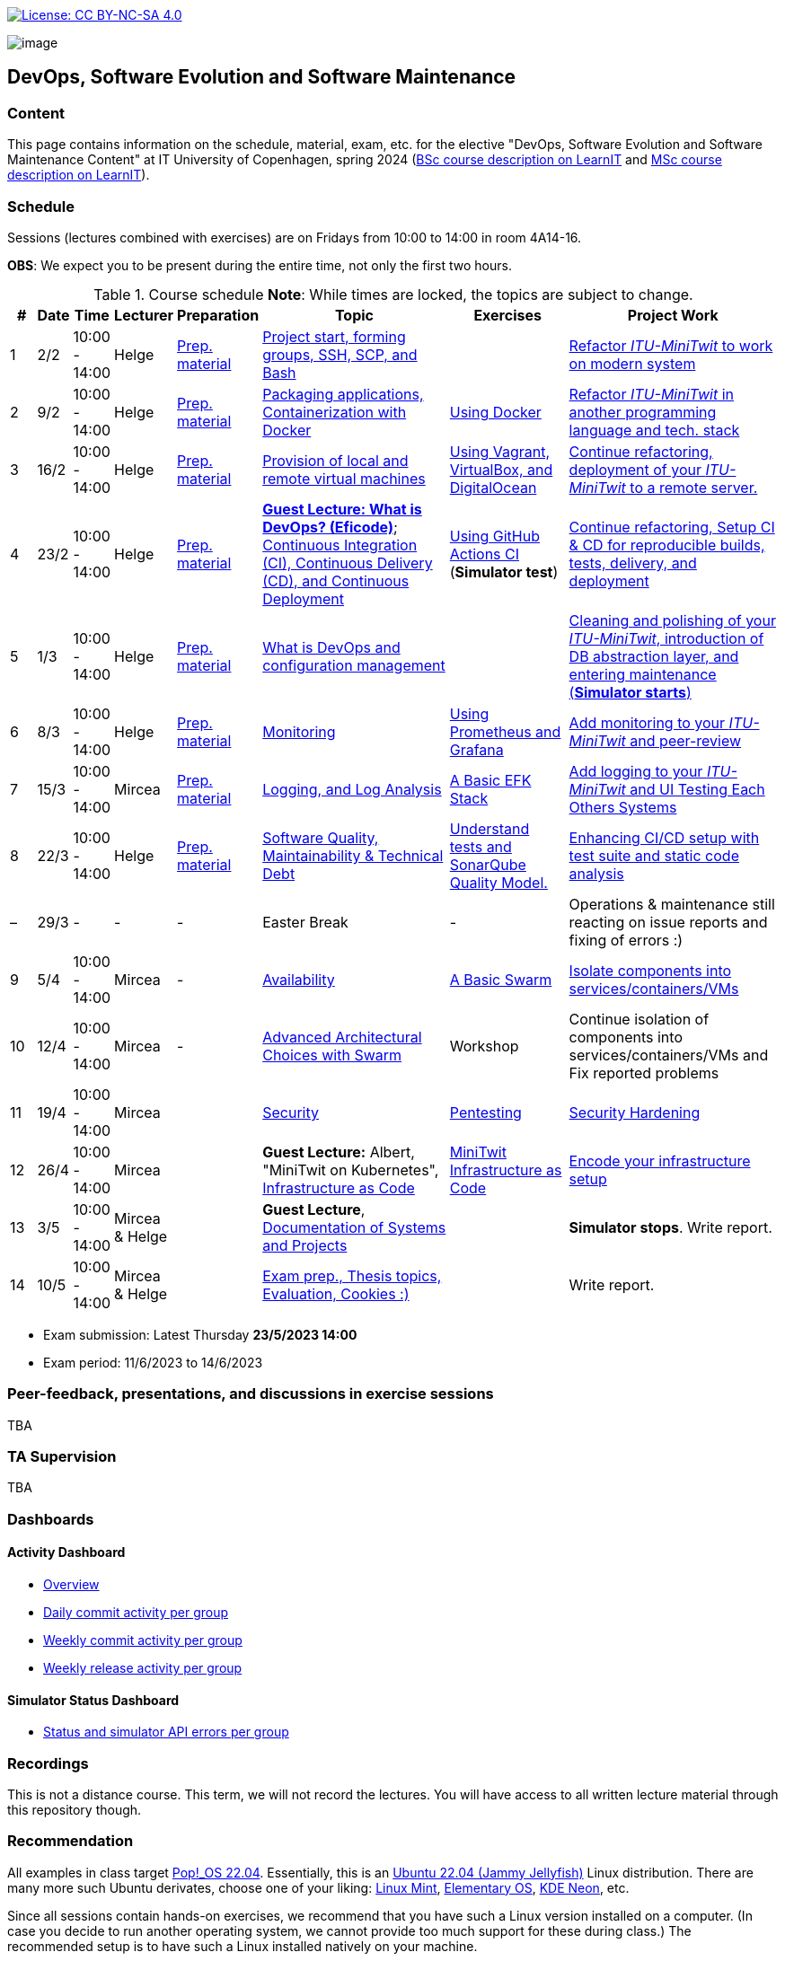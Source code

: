 https://creativecommons.org/licenses/by-nc-sa/4.0/[image:https://img.shields.io/badge/License-CC%20BY--NC--SA%204.0-lightgrey.svg[License:
CC BY-NC-SA 4.0]]

image:images/banner.png[image]

== DevOps, Software Evolution and Software Maintenance


=== Content


This page contains information on the schedule, material, exam, etc. for the elective "DevOps, Software Evolution and Software Maintenance Content" at IT University of Copenhagen, spring 2024 (link:https://learnit.itu.dk/local/coursebase/view.php?ciid=1139[BSc course description on LearnIT] and link:https://learnit.itu.dk/local/coursebase/view.php?ciid=1391[MSc course description on LearnIT]).


=== Schedule

Sessions (lectures combined with exercises) are on Fridays from 10:00
to 14:00 in room 4A14-16.

*OBS*: We expect you to be present during the entire time, not only the first two hours.

.Course schedule *Note*: While times are locked, the topics are subject to change.
[width="100%",cols="4%,4%,4%,3%,4%,30%,17%,30%",options="header",]
|=======================================================================
|# |Date |Time |Lecturer |Preparation |Topic |Exercises |Project Work
// w5
|1
|2/2
|10:00 - 14:00
|Helge
|link:https://github.com/itu-devops/lecture_notes/blob/master/sessions/session_01/README_PREP.md[Prep. material]
|link:https://github.com/itu-devops/lecture_notes/blob/master/sessions/session_01/Slides.md[Project start, forming groups, SSH, SCP, and Bash]
|
|link:https://github.com/itu-devops/lecture_notes/blob/master/sessions/session_01/README_TASKS.md[Refactor _ITU-MiniTwit_ to work on modern system]
// w6
|2
|9/2
|10:00 - 14:00
|Helge
|link:https://github.com/itu-devops/lecture_notes/blob/master/sessions/session_02/README_PREP.md[Prep. material]
|link:https://github.com/itu-devops/lecture_notes/blob/master/sessions/session_02/Slides.md[Packaging applications, Containerization with Docker]
|link:https://github.com/itu-devops/lecture_notes/blob/master/sessions/session_02/README_EXERCISE.md[Using Docker]
|link:https://github.com/itu-devops/lecture_notes/blob/master/sessions/session_02/README_TASKS.md[Refactor _ITU-MiniTwit_ in another programming language and tech. stack]
// w7
|3
|16/2
|10:00 - 14:00
|Helge
|link:https://github.com/itu-devops/lecture_notes/blob/master/sessions/session_03/README_PREP.md[Prep. material]
|link:https://github.com/itu-devops/lecture_notes/blob/master/sessions/session_03/Slides.md[Provision of local and remote virtual machines]
|link:https://github.com/itu-devops/lecture_notes/blob/master/sessions/session_03/README_EXERCISE.md[Using Vagrant, VirtualBox, and DigitalOcean]
|link:https://github.com/itu-devops/lecture_notes/blob/master/sessions/session_03/README_TASKS.md[Continue refactoring, deployment of your _ITU-MiniTwit_ to a remote server.]
// w8
|4
|23/2
|10:00 - 14:00
|Helge
|link:https://github.com/itu-devops/lecture_notes/blob/master/sessions/session_04/README_PREP.md[Prep. material]
|link:https://ituniversity.sharepoint.com/:b:/r/sites/2024DevOpsSoftwareEvolutionandSoftwareMaintenance9/Shared%20Documents/General/Guest%20Lectures/DevOps%20Culture%20and%20Agile%20Mindset-%20ITU.pdf?csf=1&web=1&e=QbXdrP[*Guest Lecture: What is DevOps? (Eficode)*];
link:https://github.com/itu-devops/lecture_notes/blob/master/sessions/session_04/Slides.md[Continuous Integration (CI), Continuous Delivery (CD), and Continuous Deployment]
|link:https://github.com/itu-devops/lecture_notes/blob/master/sessions/session_04/README_EXERCISE.md[Using GitHub Actions CI] (*Simulator test*)
|link:https://github.com/itu-devops/lecture_notes/blob/master/sessions/session_04/README_TASKS.md[Continue refactoring, Setup CI & CD for reproducible builds, tests, delivery, and deployment]
// w9
|5
|1/3
|10:00 - 14:00
|Helge
|link:https://github.com/itu-devops/lecture_notes/blob/master/sessions/session_05/README_PREP.md[Prep. material]
|link:https://github.com/itu-devops/lecture_notes/blob/master/sessions/session_05/Slides.md[What is DevOps and configuration management]
// , and techniques for division of subsystems
|
|link:https://github.com/itu-devops/lecture_notes/blob/master/sessions/session_05/README_TASKS.md[Cleaning and polishing of your _ITU-MiniTwit_, introduction of DB abstraction layer, and entering maintenance (*Simulator starts*)]
// refactoring for clean subsystem interfaces
// Simulator starts for sure

// w10
|6
|8/3
|10:00 - 14:00
|Helge
|link:https://github.com/itu-devops/lecture_notes/blob/master/sessions/session_06/README_PREP.md[Prep. material]
|link:https://github.com/itu-devops/lecture_notes/blob/master/sessions/session_06/Slides.md[Monitoring]
|link:https://github.com/itu-devops/lecture_notes/blob/master/sessions/session_06/README_EXERCISE.md[Using Prometheus and Grafana]
|link:https://github.com/itu-devops/lecture_notes/blob/master/sessions/session_06/README_TASKS.md[Add monitoring to your _ITU-MiniTwit_ and peer-review]
// w11
// Note for 2025, flip sessions 7 and 8 back again, changed them only for Helge's unavailability in 2024
|7
|15/3
|10:00 - 14:00
|Mircea
|link:https://github.com/itu-devops/lecture_notes/blob/master/sessions/session_08/README_PREP.md[Prep. material]
|link:https://github.com/itu-devops/lecture_notes/blob/master/sessions/session_08/Slides.md[Logging, and Log Analysis]
|link:https://github.com/itu-devops/lecture_notes/blob/master/sessions/session_08/README_EXERCISE.md[A Basic EFK Stack]
|link:https://github.com/itu-devops/lecture_notes/blob/master/sessions/session_08/README_TASKS.md[Add logging to your _ITU-MiniTwit_ and UI Testing Each Others Systems]
// w12
|8
|22/3
|10:00 - 14:00
|Helge
|link:https://github.com/itu-devops/lecture_notes/blob/master/sessions/session_07/README_PREP.md[Prep. material]
|link:https://github.com/itu-devops/lecture_notes/blob/master/sessions/session_07/Slides.md[Software Quality, Maintainability & Technical Debt]
|link:https://github.com/itu-devops/lecture_notes/blob/master/sessions/session_07/README_EXERCISE.md[Understand tests and SonarQube Quality Model.]
|link:https://github.com/itu-devops/lecture_notes/blob/master/sessions/session_07/README_TASKS.md[Enhancing CI/CD setup with test suite and static code analysis]
// w13
|–
|29/3
|-
|-
|-
|Easter Break
|-
| Operations & maintenance still reacting on issue reports and fixing of errors :)
// w14
|9
|5/4
|10:00 - 14:00
|Mircea
|-
|link:https://github.com/itu-devops/lecture_notes/blob/master/sessions/session_10/Slides.md[Availability]
|link:https://github.com/itu-devops/lecture_notes/blob/master/sessions/session_10/README_EXERCISE.md[A Basic Swarm]
|link:https://github.com/itu-devops/lecture_notes/blob/master/sessions/session_10/README_TASKS.md[Isolate components into services/containers/VMs]
// w15
|10
|12/4
|10:00 - 14:00
|Mircea
|-
|link:https://github.com/itu-devops/lecture_notes/blob/master/sessions/session_12/Slides.md[Advanced Architectural Choices with Swarm]
|Workshop
|Continue isolation of components into services/containers/VMs and Fix reported problems
// w16
|11
|19/4
|10:00 - 14:00
|Mircea
|
|link:https://github.com/itu-devops/lecture_notes/blob/master/sessions/session_09/Slides.md[Security]
|link:https://github.com/itu-devops/lecture_notes/blob/master/sessions/session_09/README_EXERCISE.md[Pentesting]
|link:https://github.com/itu-devops/lecture_notes/blob/master/sessions/session_09/README_TASKS.md[Security Hardening]
// w17
|12
|26/4
|10:00 - 14:00
|Mircea
|
|*Guest Lecture:* Albert, "MiniTwit on Kubernetes", link:https://github.com/itu-devops/lecture_notes/blob/master/sessions/session_12/IaC.pdf[Infrastructure as Code]
|link:https://github.com/itu-devops/lecture_notes/blob/master/sessions/session_12/README_EXERCISE.md[MiniTwit Infrastructure as Code]
|link:https://github.com/itu-devops/lecture_notes/blob/master/sessions/session_12/README_TASKS.md[Encode your infrastructure setup]
// w18
|13
|3/5
|10:00 - 14:00
|Mircea & Helge
|
|*Guest Lecture*, link:https://github.com/itu-devops/lecture_notes/blob/master/sessions/session_13/Architectural_Documentation.pdf[Documentation of Systems and Projects]
|
|*Simulator stops*. Write report.
// w19
|14
|10/5
|10:00 - 14:00
|Mircea & Helge
|
|link:https://github.com/itu-devops/lecture_notes/blob/master/sessions/session_14/Slides.md[Exam prep., Thesis topics, Evaluation, Cookies :)]
|
|Write report.
|=======================================================================

* Exam submission: Latest Thursday *23/5/2023 14:00*
* Exam period: 11/6/2023 to 14/6/2023


=== Peer-feedback, presentations, and discussions in exercise sessions

TBA

=== TA Supervision

TBA

=== Dashboards

==== Activity Dashboard
* link:http://138.68.98.175/status.html[Overview]
* link:http://138.68.98.175/commit_activity_daily.svg[Daily commit activity per group]
* link:http://138.68.98.175/commit_activity_weekly.svg[Weekly commit activity per group]
* link:http://138.68.98.175/release_activity_weekly.svg[Weekly release activity per group]
////
* link:http://104.248.134.203/check_tweets.svg[Number of last ten tweets from the API that appear also on the GUI]
////


==== Simulator Status Dashboard

* link:http://206.81.24.116/status.html[Status and simulator API errors per group]

////

++++
<object width="65%" height="65%" data="http://104.248.134.203/chart.svg"></object>
<br/>
<object width="65%" height="65%" data="http://104.248.134.203/error_chart.svg"></object>
++++


* link:http://104.248.134.203/check_tweets.svg[Number of last ten tweets from the API that appear also on the GUI]

++++
<object width="65%" height="65%" data="http://138.197.185.85/commit_activity_weekly.svg"></object>
<br/>
<object width="65%" height="65%" data="http://138.197.185.85/commit_activity_daily.svg"></object>
<br/>
<object width="65%" height="65%" data="http://138.197.185.85/release_activity_weekly.svg"></object>
++++
////


=== Recordings

This is not a distance course.
This term, we will not record the lectures.
You will have access to all written lecture material through this repository though.


=== Recommendation

All examples in class target link:https://pop.system76.com/[Pop!_OS 22.04].
Essentially, this is an link:https://releases.ubuntu.com/22.04/[Ubuntu 22.04 (Jammy Jellyfish)] Linux distribution.
There are many more such Ubuntu derivates, choose one of your liking: link:https://linuxmint.com/[Linux Mint], link:https://elementary.io/[Elementary OS], link:https://neon.kde.org/[KDE Neon], etc.

Since all sessions contain hands-on exercises, we recommend that you have such a Linux version installed on a computer.
(In case you decide to run another operating system, we cannot provide too much support for these during class.) The recommended setup is to have such a Linux installed natively on your machine.

Find installation instructions link:https://github.com/itu-devops/lecture_notes/blob/master/sessions/session_00/README.adoc[session_00/README.adoc].

Note, we do not have any experiences with M1/M2-based Macs.
Neither do we have access to one of these.
Consequently, likely many of the technologies that we demonstrate will have issues on these computers and we won't be able to support you much.

=== Team

* *Teachers*: Helge, Mircea
* *TAs*: Leonora, Mikkel, Patrick

=== Communication

Outside teaching sessions you can communicate with each other, and with the teachers via the link:https://teams.microsoft.com/l/channel/19%3aojKqkX6dw2VRi7brykTj3ftJiMl48lU-DS94dG52CwQ1%40thread.tacv2/General?groupId=baae1b93-1908-47e0-be31-2880b8a50185&tenantId=bea229b6-7a08-4086-b44c-71f57f716bdb[the course's Teams channel].


=== Groups

TBA

.Overview over all groups.
[width="100%",cols="5%,10%,40%,35%,10%",options="header",]
|=======================================================================
| |Index |Name |Members |Technology

|MSc
|group c
|GroupC
|`tofm`, `soad`, `cefr`, `eleb`, `mglh`, `mlup`
|C♯, ASP.NET

|BSc
|group d
|mini-x
|`dafe`, `mawn`, `midf`, `mariu`, `mgrp`
|Rust, Actix

|MSc
|group e
|Grl Pwr
|`abso`, `anti`, `milo`, `sacc`, `myje`, `bino`
|C♯, ASP.NET

|MSc
|group f
|Group F
|`nicje`, `mlsc`, `dmon`, `gelu`, `piro`
|C♯, ASP.NET Razor

|MSc
|group g
|GESMT
|`tbab`, `harw`, `gusm`, `edtr`, `mihr`
|Go, Gin

|MSc
|group h
|Eagles
|`trro`, `rozv`, `anam`, `rano`, `dangr`, `jlis`
|Go Gorilla

|MSc
|group i
|Ben11
|`mathl`, `rokk`, `mcfa`, `anjp`
|Go Gorilla

|BSc
|group j
|Ben10
|`madsd`, `olau`, `bekr`, `mbek`, `casho`
|C♯, ASP.NET Razor

|BSc
|group k
|GitGurus
|`ssbo`, `frepe`, `mroa`, `aguh`, `atro`
|Ruby, Sinatra

|BSc
|group l
Baglinjen",
|`anbc`, `vilg`, `maraa`, `lupa`, `mbrh`
|Ruby, Sinatra

|BSc
|group m
|Group M
|`maxt`, `memr`, `jhou`, `hajj`, `fume`, `dard`
|Go, Gin

|BSc
|group n
|MacOnTop
|`dmil`, `frlr`, `jacp`, `natp`, `raln`
|C♯, ASP.NET

|MSc
|group o
|Group O
|`mkrh`, `mahf`, `jkau`, `lakj`, `ezpa`
|JavaScript, Node.js/Express

|MSc
|group p
|int* ptr
|`rslu`, `bluz`, `cemn`, `mithi`, `aandr`
|JavaScript, Node.js/Express

|MSc
|group q
|Test1
|`ches`, `carbr`, `nako`, `thhs`, `tokj`
|Go, Gorilla

|=======================================================================



==== Ungrouped yet

////

== Exam Schedule
.Exam schedule. The room for the exam is 2F12.
[width="100%",cols="4%,4%,6%,30%,4%,9%,5%",options="header",]
|=======================================================================
|Day |Time Slot |Group |Group Name |Degree |#Group Members |Duration

|12/6
|9:30-10:30
|Group g
|DevJanitors
|BSc
|4
|1:00

|
|10:40-12:10
|Group a
|Academic Weapons
|MSc
|6
|1:30

|
|12:55-13:55
|Group d
|CI/CDont
|MSc
|4
|1:00

|
|14:05-15:20
|Group l
|Bango
|MSc
|5
|1:15


|
|15:30-17:00
|Group o
|group o
|MSc
|6
|1:30




|13/6
|9:30-10:30
|Group k
|Radiator
|BSc
|4
|1:00

|
|10:40-11:40
|Group b
|DevUps: Delivering Buggy Software Late since 2023
|MSc
|4
|1:00

|
|11:50-12:50
|Group j
|Niceness
|BSc
|4
|1:00

|
|13:35-14:50
|Group n
|dudes
|MSc
|5
|1:15

|
|15:00-16:15
|Group s
|Group S
|MSc
|5
|1:15

|
|16:25-17:25
|Group t
|our group name
|MSc
|4
|1:00


|14/6
|9:30-10:45
|Group f
|Container Maintainers
|BSc
|5
|1:15

|
|10:55-12:10
|Group m
|Jason Derulo
|BSc
|5
|1:15

|
|12:55-14:10
|Group i
|OpsDev
|MSc
|5
|1:15

|
|14:20-15:20
|Group e
|Souffle
|BSc
|4
|1:00

|
|15:30-16:45
|Group h
|FiveGuys
|BSc
|5
|1:15

|=======================================================================

More details about the exam structure can be found here: link:https://github.com/itu-devops/lecture_notes/blob/master/exam_details.md[exam_details.md]
////


===== Attributions


Organization icon made by https://www.flaticon.com/authors/freepik[Freepik] from https://www.flaticon.com[www.flaticon.com]
